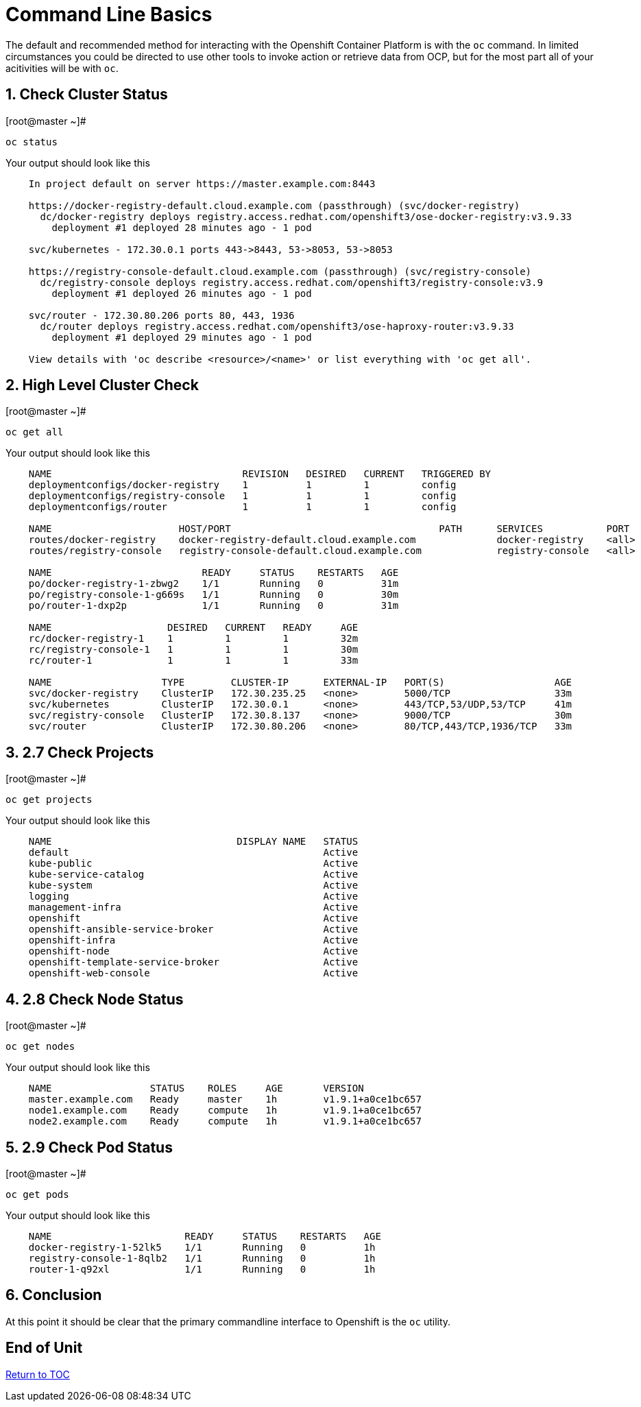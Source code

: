 :sectnums:
:sectnumlevels: 3
ifdef::env-github[]
:tip-caption: :bulb:
:note-caption: :information_source:
:important-caption: :heavy_exclamation_mark:
:caution-caption: :fire:
:warning-caption: :warning:
endif::[]

= Command Line Basics

The default and recommended method for interacting with the Openshift Container Platform is with the `oc` command.  In limited circumstances you could be directed to use other tools to invoke action or retrieve data from OCP, but for the most part all of your acitivities will be with `oc`.

== Check Cluster Status

.[root@master ~]# 
----    
oc status
----

.Your output should look like this
[source,indent=4]
----
In project default on server https://master.example.com:8443

https://docker-registry-default.cloud.example.com (passthrough) (svc/docker-registry)
  dc/docker-registry deploys registry.access.redhat.com/openshift3/ose-docker-registry:v3.9.33
    deployment #1 deployed 28 minutes ago - 1 pod
        
svc/kubernetes - 172.30.0.1 ports 443->8443, 53->8053, 53->8053

https://registry-console-default.cloud.example.com (passthrough) (svc/registry-console)
  dc/registry-console deploys registry.access.redhat.com/openshift3/registry-console:v3.9
    deployment #1 deployed 26 minutes ago - 1 pod

svc/router - 172.30.80.206 ports 80, 443, 1936
  dc/router deploys registry.access.redhat.com/openshift3/ose-haproxy-router:v3.9.33
    deployment #1 deployed 29 minutes ago - 1 pod

View details with 'oc describe <resource>/<name>' or list everything with 'oc get all'.
----
    
== High Level Cluster Check

.[root@master ~]# 
----
oc get all
----

.Your output should look like this
[source,indent=4]
----
NAME                                 REVISION   DESIRED   CURRENT   TRIGGERED BY
deploymentconfigs/docker-registry    1          1         1         config
deploymentconfigs/registry-console   1          1         1         config
deploymentconfigs/router             1          1         1         config

NAME                      HOST/PORT                                    PATH      SERVICES           PORT      TERMINATION   WILDCARD
routes/docker-registry    docker-registry-default.cloud.example.com              docker-registry    <all>     passthrough   None
routes/registry-console   registry-console-default.cloud.example.com             registry-console   <all>     passthrough   None

NAME                          READY     STATUS    RESTARTS   AGE                                                                 
po/docker-registry-1-zbwg2    1/1       Running   0          31m
po/registry-console-1-g669s   1/1       Running   0          30m
po/router-1-dxp2p             1/1       Running   0          31m

NAME                    DESIRED   CURRENT   READY     AGE
rc/docker-registry-1    1         1         1         32m
rc/registry-console-1   1         1         1         30m
rc/router-1             1         1         1         33m

NAME                   TYPE        CLUSTER-IP      EXTERNAL-IP   PORT(S)                   AGE
svc/docker-registry    ClusterIP   172.30.235.25   <none>        5000/TCP                  33m
svc/kubernetes         ClusterIP   172.30.0.1      <none>        443/TCP,53/UDP,53/TCP     41m
svc/registry-console   ClusterIP   172.30.8.137    <none>        9000/TCP                  30m
svc/router             ClusterIP   172.30.80.206   <none>        80/TCP,443/TCP,1936/TCP   33m
----


== 2.7 Check Projects

.[root@master ~]# 
----    
oc get projects
----

.Your output should look like this
[source,indent=4]
----
NAME                                DISPLAY NAME   STATUS
default                                            Active
kube-public                                        Active
kube-service-catalog                               Active
kube-system                                        Active
logging                                            Active
management-infra                                   Active
openshift                                          Active
openshift-ansible-service-broker                   Active
openshift-infra                                    Active
openshift-node                                     Active
openshift-template-service-broker                  Active
openshift-web-console                              Active
----

== 2.8 Check Node Status

.[root@master ~]# 
----    
oc get nodes
----

.Your output should look like this
[source,indent=4]
----
NAME                 STATUS    ROLES     AGE       VERSION
master.example.com   Ready     master    1h        v1.9.1+a0ce1bc657
node1.example.com    Ready     compute   1h        v1.9.1+a0ce1bc657
node2.example.com    Ready     compute   1h        v1.9.1+a0ce1bc657
----

== 2.9 Check Pod Status

.[root@master ~]# 
----    
oc get pods
----

.Your output should look like this
[source,indent=4]
----
NAME                       READY     STATUS    RESTARTS   AGE
docker-registry-1-52lk5    1/1       Running   0          1h
registry-console-1-8qlb2   1/1       Running   0          1h
router-1-q92xl             1/1       Running   0          1h
----
        
== Conclusion

At this point it should be clear that the primary commandline interface to Openshift is the `oc` utility.
    
    
[discrete]
== End of Unit
link:../OCP-Workshop.adoc[Return to TOC]

////
Always end files with a blank line to avoid include problems.
////
    
